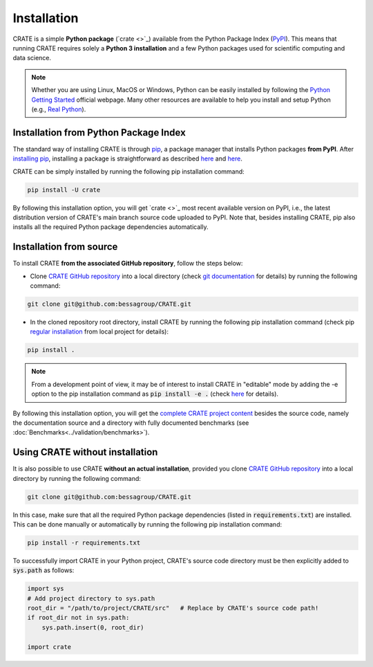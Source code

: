 
Installation
============

CRATE is a simple **Python package** (`crate <>`_) available from the Python Package Index (`PyPI <https://pypi.org/>`_). This means that running CRATE requires solely a **Python 3 installation** and a few Python packages used for scientific computing and data science.

.. note::
    Whether you are using Linux, MacOS or Windows, Python can be easily installed by following the `Python Getting Started <https://www.python.org/about/gettingstarted/>`_ official webpage. Many other resources are available to help you install and setup Python (e.g., `Real Python <https://realpython.com/installing-python/>`_).


Installation from Python Package Index
--------------------------------------

The standard way of installing CRATE is through `pip <https://pip.pypa.io/en/stable/getting-started/>`_, a package manager that installs Python packages **from PyPI**. After `installing pip <https://pip.pypa.io/en/stable/installation/>`_, installing a package is straightforward as described `here <https://packaging.python.org/en/latest/tutorials/installing-packages/>`_ and `here <https://pip.pypa.io/en/stable/getting-started/>`_.

CRATE can be simply installed by running the following pip installation command:

.. code-block::

   pip install -U crate

By following this installation option, you will get `crate <>`_ most recent available version on PyPI, i.e., the latest distribution version of CRATE's main branch source code uploaded to PyPI. Note that, besides installing CRATE, pip also installs all the required Python package dependencies automatically.

.. _label_installation_source:

Installation from source
------------------------

To install CRATE **from the associated GitHub repository**, follow the steps below:

* Clone `CRATE GitHub repository <https://github.com/bessagroup/CRATE>`_ into a local directory (check `git documentation <https://git-scm.com/docs/git-clone>`_ for details) by running the following command:

.. code-block::

   git clone git@github.com:bessagroup/CRATE.git

* In the cloned repository root directory, install CRATE by running the following pip installation command (check pip `regular installation <https://pip.pypa.io/en/stable/topics/local-project-installs/#regular-installs>`_ from local project for details):

.. code-block::

   pip install .

.. note::
   From a development point of view, it may be of interest to install CRATE in "editable" mode by adding the -e option to the pip installation command as :code:`pip install -e .` (check `here <https://pip.pypa.io/en/stable/topics/local-project-installs/#editable-installs>`_ for details).

By following this installation option, you will get the `complete CRATE project content <https://github.com/bessagroup/CRATE>`_ besides the source code, namely the documentation source and a directory with fully documented benchmarks (see :doc:`Benchmarks<../validation/benchmarks>`).


Using CRATE without installation
--------------------------------

It is also possible to use CRATE **without an actual installation**, provided you clone `CRATE GitHub repository <https://github.com/bessagroup/CRATE>`_ into a local directory by running the following command:

.. code-block::

   git clone git@github.com:bessagroup/CRATE.git

In this case, make sure that all the required Python package dependencies (listed in :code:`requirements.txt`) are installed. This can be done manually or automatically by running the following pip installation command:

.. code-block::

   pip install -r requirements.txt

To successfully import CRATE in your Python project, CRATE's source code directory must be then explicitly added to :code:`sys.path` as follows:

.. code-block:: python

   import sys
   # Add project directory to sys.path
   root_dir = "/path/to/project/CRATE/src"   # Replace by CRATE's source code path!
   if root_dir not in sys.path:
       sys.path.insert(0, root_dir)

   import crate
